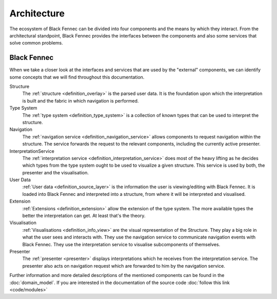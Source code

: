 Architecture
============
The ecosystem of Black Fennec can be divided into four components and the means by which they interact. From the architectural standpoint, Black Fennec provides the interfaces between the components and also some services that solve common problems.

.. uml::
    
    @startuml

    skinparam rectangle {
        BackgroundColor #EEE
        ArrowColor Black
        BorderColor Black
        roundCorner 25
    }

    skinparam rectangle<<core>> {
        roundCorner 1000
    }

    title Architecture Overview
    
    rectangle Presenter
    rectangle Visualisation
    rectangle Extension
    rectangle "User Data" as UA
    rectangle "Black Fennec" as BF <<core>>

    Presenter       -up->       BF
    UA              -->         BF
    Visualisation   -up->       BF
    Extension       -->         BF

    @enduml


Black Fennec
""""""""""""
When we take a closer look at the interfaces and services that are used by the "external" components, we can identify some concepts that we will find throughout this documentation.

.. uml::
    
    @startuml

    skinparam rectangle {
        BackgroundColor #EEE
        ArrowColor Black
        BorderColor Black
        roundCorner 25
    }

    title Interfaces and Services



    package "Black Fennec" <<Frame>> {
        rectangle Navigation
        rectangle InterpretationService
        rectangle Structure
        rectangle "Type System" as TS

        InterpretationService     -up->           TS
        Structure       -[hidden]->     Navigation
    }


    rectangle Presenter
    rectangle Visualisation
    rectangle Extension
    rectangle "User Data" as UA

    Presenter       -up->       InterpretationService
    Navigation      -->         Presenter
    Visualisation   -up->       Navigation
    Visualisation   -up->       InterpretationService
    Extension       -->         TS
    UA              -->         Structure
    Visualisation   -->         Structure

    @enduml

Structure
    The :ref:`structure <definition_overlay>` is the parsed user data. It is the foundation upon which the interpretation is built and the fabric in which navigation is performed.

Type System
    The :ref:`type system <definition_type_system>` is a collection of known types that can be used to interpret the structure.

Navigation
    The :ref:`navigation service <definition_navigation_service>` allows components to request navigation within the structure. The service forwards the request to the relevant components, including the currently active presenter.

InterpretationService
    The :ref:`interpretation service <definition_interpretation_service>` does most of the heavy lifting as he decides which types from the type system ought to be used to visualize a given structure. This service is used by both, the presenter and the visualisation.

User Data
    :ref:`User data <definition_source_layer>` is the information the user is viewing/editing with Black Fennec. It is loaded into Black Fennec and interpreted into a structure, from where it will be interpreted and visualised.

Extension
    :ref:`Extensions <definition_extension>` allow the extension of the type system. The more available types the better the interpretation can get. At least that's the theory.

Visualisation
    :ref:`Visualisations <definition_info_view>` are the visual representation of the Structure. They play a big role in what the user sees and interacts with. They use the navigation service to communicate navigation events with Black Fennec. They use the interpretation service to visualise subcomponents of themselves.

Presenter
    The :ref:`presenter <presenter>` displays interpretations which he receives from the interpretation service. The presenter also acts on navigation request which are forwarded to him by the navigation service.

Further information and more detailed descriptions of the mentioned components can be found in the :doc:`domain_model`. If you are interested in the documentation of the source code :doc:`follow this link <code/modules>`